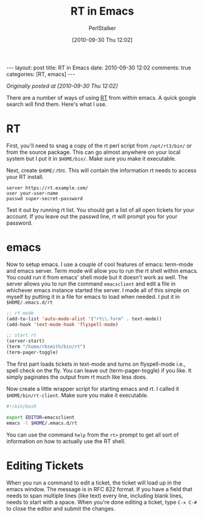 #+TITLE: RT in Emacs
#+AUTHOR: PerlStalker
#+DATE: [2010-09-30 Thu 12:02]
#+begin_html
---
layout: post
title: RT in Emacs
date: 2010-09-30 12:02
comments: true
categories: [RT, emacs]
---
#+end_html
/Originally posted at [2010-09-30 Thu 12:02]/

There are a number of ways of using [[http://www.bestpractical.com/rt/][RT]] from within emacs. A quick google
search will find them. Here's what I use.

* RT

First, you'll need to snag a copy of the rt perl script from =/opt/rt3/bin/= or
from the source package. This can go almost anywhere on your local system but
I put it in =$HOME/bin/=. Make sure you make it executable.

Next, create =$HOME/=.rtrc. This will contain the information rt needs to access
your RT install.

#+BEGIN_EXAMPLE
server https://rt.example.com/
user your-user-name
passwd super-secret-password
#+END_EXAMPLE

Test it out by running rt list. You should get a list of all open tickets for
your account. If you leave out the passwd line, rt will prompt you for your
password.

* emacs

Now to setup emacs. I use a couple of cool features of emacs: term-mode and
emacs server. Term mode will allow you to run the rt shell within emacs. You
could run it from emacs' shell mode but it doesn't work as well. The server
allows you to run the command =emacsclient= and edit a file in whichever emacs
instance started the server. I made all of this simple on myself by putting it
in a file for emacs to load when needed. I put it in =$HOME/.emacs.d/rt=

#+BEGIN_SRC emacs-lisp
;; rt mode
(add-to-list 'auto-mode-alist '("rt\\.form" . text-mode))
(add-hook 'text-mode-hook 'flyspell-mode)

;; start rt
(server-start)
(term "/home/rbsmith/bin/rt")
(term-pager-toggle)
#+END_SRC

The first part loads tickets in text-mode and turns on flyspell-mode i.e.,
spell check on the fly. You can leave out (term-pager-toggle) if you like. It
simply paginates the output from rt much like less does.

Now create a little wrapper script for starting emacs and rt. I called it
=$HOME/bin/rt-client=. Make sure you make it executable.

#+BEGIN_SRC sh
#!/bin/bash

export EDITOR=emacsclient
emacs -l $HOME/.emacs.d/rt
#+END_SRC

You can use the command =help= from the =rt>= prompt to get all sort of
information on how to actually use the RT shell.

* Editing Tickets

When you run a command to edit a ticket, the ticket will load up in the emacs
window. The message is in RFC 822 format. If you have a field that needs to
span multiple lines (like text) every line, including blank lines, needs to
start with a space. When you're done editing a ticket, type =C-x C-#= to close
the editor and submit the changes.

